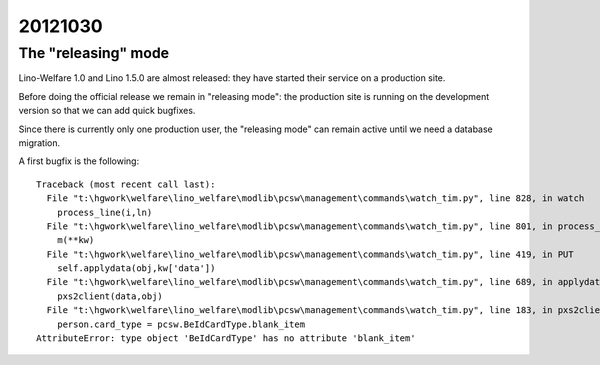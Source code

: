 20121030
========

The "releasing" mode
--------------------

Lino-Welfare 1.0 and Lino 1.5.0 are almost released: 
they have started their service on a production site. 

Before doing the official release we remain in "releasing 
mode": the production site is running on the development 
version so that we can add quick bugfixes.

Since there is currently only one production user,
the "releasing mode" can remain active until
we need a database migration.

A first bugfix is the following::

  Traceback (most recent call last):
    File "t:\hgwork\welfare\lino_welfare\modlib\pcsw\management\commands\watch_tim.py", line 828, in watch
      process_line(i,ln)
    File "t:\hgwork\welfare\lino_welfare\modlib\pcsw\management\commands\watch_tim.py", line 801, in process_line
      m(**kw)
    File "t:\hgwork\welfare\lino_welfare\modlib\pcsw\management\commands\watch_tim.py", line 419, in PUT
      self.applydata(obj,kw['data'])
    File "t:\hgwork\welfare\lino_welfare\modlib\pcsw\management\commands\watch_tim.py", line 689, in applydata
      pxs2client(data,obj)
    File "t:\hgwork\welfare\lino_welfare\modlib\pcsw\management\commands\watch_tim.py", line 183, in pxs2client
      person.card_type = pcsw.BeIdCardType.blank_item
  AttributeError: type object 'BeIdCardType' has no attribute 'blank_item'


